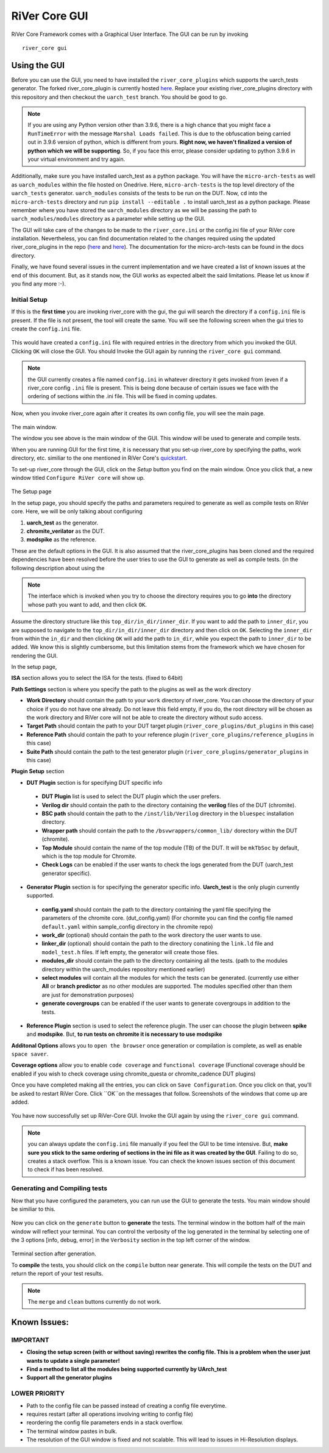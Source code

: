 .. See LICENSE.incore for details

.. _gui:

==============
RiVer Core GUI
==============

RiVer Core Framework comes with a Graphical User Interface. The GUI can be run by invoking

::

   river_core gui
   
-------------
Using the GUI
-------------

Before you can use the GUI, you need to have installed the ``river_core_plugins`` which supports the uarch_tests generator. The forked river_core_plugin is currently hosted `here <https://github.com/alenkruth/river_core_plugins>`_. Replace your existing river_core_plugins directory with this repository and then checkout the ``uarch_test`` branch. You should be good to go.

.. note:: If you are using any Python version other than 3.9.6, there is a high chance that you might face a ``RunTimeError`` with the message ``Marshal Loads failed``. This is due to the obfuscation being carried out in 3.9.6 version of python, which is different from yours. **Right now, we haven't finalized a version of python which we will be supporting**. So, if you face this error, please consider updating to python 3.9.6 in your virtual environment and try again.

Additionally, make sure you have installed uarch_test as a python package. You will have the ``micro-arch-tests`` as well as ``uarch_modules`` within the file  hosted on Onedrive. Here, ``micro-arch-tests`` is the top level directory of the ``uarch_tests`` generator. ``uarch_modules`` consists of the tests to be run on the DUT. Now, ``cd`` into the ``micro-arch-tests`` directory and run ``pip install --editable .`` to install uarch_test as a python package. Please remember where you have stored the ``uarch_modules`` directory as we will be passing the path to ``uarch_modules/modules`` directory as a parameter while setting up the GUI. 

The GUI will take care of the changes to be made to the ``river_core.ini`` or the config.ini file of your RiVer core installation. Nevertheless, you can find documentation related to the changes required using the updated river_core_plugins in the repo (`here <https://github.com/Alenkruth/river_core_plugins/tree/uarch_test/generator_plugins/uarch_test_plugin>`_ and `here <https://github.com/Alenkruth/river_core_plugins/tree/uarch_test/dut_plugins/chromite_verilator_plugin>`_). The documentation for the micro-arch-tests can be found in the docs directory.

Finally, we have found several issues in the current implementation and we have created a list of known issues at the end of this document. But, as it stands now, the GUI works as expected albeit the said limitations. Please let us know if you find any more :-).

Initial Setup
-------------
   
If this is the **first time** you are invoking river_core with the gui, the gui will search the directory if a ``config.ini`` file is present. If the file is not present, the tool will create the same. You will see the following screen when the gui tries to create the ``config.ini`` file.

.. figure:: _static/_gui/gui_file_initialized_screen.png
   :align: center

This would have created a ``config.ini`` file with required entries in the directory from which you invoked the GUI. Clicking ``OK`` will close the GUI. You should Invoke the GUI again by running the ``river_core gui`` command.

.. note:: the GUI currently creates a file named ``config.ini`` in whatever directory it gets invoked from (even if a river_core config ``.ini`` file is present. This is being done because of certain issues we face with the ordering of sections within the .ini file. This will be fixed in coming updates.

Now, when you invoke river_core again after it creates its own config file, you will see the main page. 

.. figure:: _static/_gui/gui_main_page_default.png
   :align: center

The main window.

The window you see above is the main window of the GUI. This window will be used to generate and compile tests. 

When you are running GUI for the first time, it is necessary that you set-up river_core by specifying the paths, work directory, etc. similiar to the one mentioned in RiVer Core's `quickstart <https://river-core.readthedocs.io/en/stable/installation.html#setup-the-plugins>`_. 

To set-up river_core through the GUI, click on the `Setup` button you find on the main window. Once you click that, a new window titled ``Configure RiVer core`` will show up. 

.. figure:: _static/_gui/gui_setup_page.png
   :align: center

The Setup page

In the setup page, you should specify the paths and parameters required to generate as well as compile tests on RiVer core. Here, we will be only talking about configuring 
  
1. **uarch_test** as the generator.
2. **chromite_verilator** as the DUT.
3. **modspike** as the reference.

These are the default options in the GUI. It is also assumed that the river_core_plugins has been cloned and the required dependencies have been resolved before the user tries to use the GUI to generate as well as compile tests. (in the following description about using the 

.. note:: The interface which is invoked when you try to choose the directory requires you to go **into** the directory whose path you want to add, and then click ``OK``. 
Assume the directory structure like this ``top_dir/in_dir/inner_dir``. If you want to add the path to ``inner_dir``, you are supposed to navigate to the ``top_dir/in_dir/inner_dir`` directory and then click on ``OK``.
Selecting the ``inner_dir`` from within the ``in_dir`` and then clicking ``OK`` will add the path to ``in_dir``, while you expect the path to ``inner_dir`` to be added.
We know this is slightly cumbersome, but this limitation stems from the framework which we have chosen for rendering the GUI.

In the setup page, 

**ISA** section allows you to select the ISA for the tests. (fixed to 64bit)

**Path Settings** section is where you specify the path to the plugins as well as the work directory

- **Work Directory** should contain the path to your ``work`` directory of river_core. You can choose the directory of your choice if you do not have one already. Do not leave this field empty, if you do, the root directory will be chosen as the work directory and RiVer core will not be able to create the directory without sudo access.
- **Target Path** should contain the path to your DUT target plugin (``river_core_plugins/dut_plugins`` in this case)
- **Reference Path** should contain the path to your reference plugin (``river_core_plugins/reference_plugins`` in this case)
- **Suite Path** should contain the path to the test generator plugin (``river_core_plugins/generator_plugins`` in this case)

**Plugin Setup** section

- **DUT Plugin** section is for specifying DUT specific info
 - **DUT Plugin** list is used to select the DUT plugin which the user prefers.
 - **Verilog dir** should contain the path to the directory containing the **verilog** files of the DUT (chromite).
 - **BSC path** should contain the path to the ``/inst/lib/Verilog`` directory in the ``bluespec`` installation directory.
 - **Wrapper path** should contain the path to the ``/bsvwrappers/common_lib/`` dorectory within the DUT (chromite).
 - **Top Module** should contain the name of the top module (TB) of the DUT. It will be ``mkTbSoc`` by default, which is the top module for Chromite.
 - **Check Logs** can be enabled if the user wants to check the logs generated from the DUT (uarch_test generator specific).
 
- **Generator Plugin** section is for specifying the generator specific info. **Uarch_test** is the only plugin currently supported.
 - **config.yaml** should contain the path to the directory containing the yaml file specifying the parameters of the chromite core. (dut_config.yaml) (For chormite you can find the config file named ``default.yaml`` within sample_config directory in the chromite repo)
 - **work_dir** (optional) should contain the path to the work directory the user wants to use.
 - **linker_dir** (optional) should contain the path to the directory conatining the ``link.ld`` file and ``model_test.h`` files. If left empty, the generator will create those files.
 - **modules_dir** should contain the path to the directory containing all the tests. (path to the modules directory within the uarch_modules repository mentioned earlier)
 - **select modules** will contain all the modules for which the tests can be generated. (currently use either **All** or **branch predictor** as no other modules are supported. The modules specified other than them are just for demonstration purposes)
 - **generate covergroups** can be enabled if the user wants to generate covergroups in addition to the tests.
 
- **Reference Plugin** section is used to select the reference plugin. The user can choose the plugin between **spike** and **modspike**. But, **to run tests on chromite it is necessary to use modspike**

**Additonal Options** allows you to ``open the browser`` once generation or compilation is complete, as well as enable ``space saver``.

**Coverage options** allow you to enable ``code coverage`` and ``functional coverage`` (Functional coverage should be enabled if you wish to check coverage using chromite_questa or chromite_cadence DUT plugins)

Once you have completed making all the entries, you can click on ``Save Configuration``. Once you click on that, you'll be asked to restart RiVer Core. Click ``OK``on the messages that follow. Screenshots of the windows that come up are added.

.. figure:: _static/_gui/gui_saveconfig.png
   :align: center
   
.. figure:: _static/_gui/gui_saved_config.png
   :align: center

.. figure:: _static/_gui/gui_restart_river.png
   :align: center
   
You have now successfully set up RiVer-Core GUI. Invoke the GUI again by using the ``river_core gui`` command.

.. note:: you can always update the ``config.ini`` file manually if you feel the GUI to be time intensive. But, **make sure you stick to the same ordering of sections in the ini file as it was created by the GUI**. Failing to do so, creates a stack overflow. This is a known issue. You can check the known issues section of this document to check if has been resolved. 

Generating and Compiling tests
------------------------------

Now that you have configured the parameters, you can run use the GUI to generate the tests. You main window should be similiar to this.

.. figure:: _static/_gui/gui_mainpage_configured.png
   :align: center

Now you can click on the ``generate`` button to **generate** the tests. The terminal window in the bottom half of the main window will reflect your terminal. You can control the verbosity of the log generated in the terminal by selecting one of the 3 options [info, debug, error] in the ``Verbosity`` section in the top left corner of the window.


.. figure:: _static/_gui/gui_generate.png
   :align: center

Terminal section after generation.

To **compile** the tests, you should click on the ``compile`` button near generate. This will compile the tests on the DUT and return the report of your test results. 

.. note:: The ``merge`` and ``clean`` buttons currently do not work.

-------------
Known Issues:
-------------

IMPORTANT
---------
- **Closing the setup screen (with or without saving) rewrites the config file. This is a problem when the user just wants to update a single parameter!** 
- **Find a method to list all the modules being supported currently by UArch_test**
- **Support all the generator plugins**

LOWER PRIORITY
--------------
- Path to the config file can be passed instead of creating a config file everytime.
- requires restart (after all operations involving writing to config file)
- reordering the config file parameters ends in a stack overflow.
- The terminal window pastes in bulk.
- The resolution of the GUI window is fixed and not scalable. This will lead to issues in Hi-Resolution displays.
